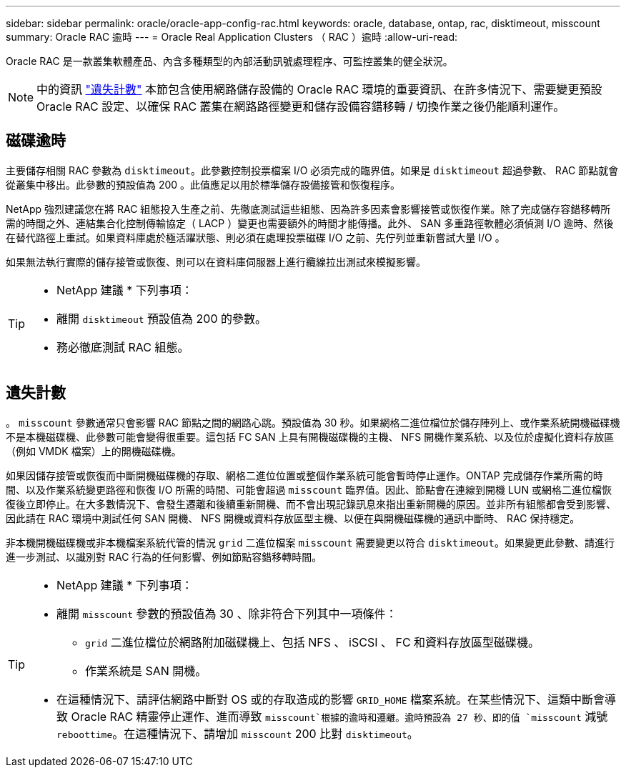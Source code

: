 ---
sidebar: sidebar 
permalink: oracle/oracle-app-config-rac.html 
keywords: oracle, database, ontap, rac, disktimeout, misscount 
summary: Oracle RAC 逾時 
---
= Oracle Real Application Clusters （ RAC ）逾時
:allow-uri-read: 


[role="lead"]
Oracle RAC 是一款叢集軟體產品、內含多種類型的內部活動訊號處理程序、可監控叢集的健全狀況。


NOTE: 中的資訊 link:#misscount["遺失計數"] 本節包含使用網路儲存設備的 Oracle RAC 環境的重要資訊、在許多情況下、需要變更預設 Oracle RAC 設定、以確保 RAC 叢集在網路路徑變更和儲存設備容錯移轉 / 切換作業之後仍能順利運作。



== 磁碟逾時

主要儲存相關 RAC 參數為 `disktimeout`。此參數控制投票檔案 I/O 必須完成的臨界值。如果是 `disktimeout` 超過參數、 RAC 節點就會從叢集中移出。此參數的預設值為 200 。此值應足以用於標準儲存設備接管和恢復程序。

NetApp 強烈建議您在將 RAC 組態投入生產之前、先徹底測試這些組態、因為許多因素會影響接管或恢復作業。除了完成儲存容錯移轉所需的時間之外、連結集合化控制傳輸協定（ LACP ）變更也需要額外的時間才能傳播。此外、 SAN 多重路徑軟體必須偵測 I/O 逾時、然後在替代路徑上重試。如果資料庫處於極活躍狀態、則必須在處理投票磁碟 I/O 之前、先佇列並重新嘗試大量 I/O 。

如果無法執行實際的儲存接管或恢復、則可以在資料庫伺服器上進行纜線拉出測試來模擬影響。

[TIP]
====
* NetApp 建議 * 下列事項：

* 離開 `disktimeout` 預設值為 200 的參數。
* 務必徹底測試 RAC 組態。


====


== 遺失計數

。 `misscount` 參數通常只會影響 RAC 節點之間的網路心跳。預設值為 30 秒。如果網格二進位檔位於儲存陣列上、或作業系統開機磁碟機不是本機磁碟機、此參數可能會變得很重要。這包括 FC SAN 上具有開機磁碟機的主機、 NFS 開機作業系統、以及位於虛擬化資料存放區（例如 VMDK 檔案）上的開機磁碟機。

如果因儲存接管或恢復而中斷開機磁碟機的存取、網格二進位位置或整個作業系統可能會暫時停止運作。ONTAP 完成儲存作業所需的時間、以及作業系統變更路徑和恢復 I/O 所需的時間、可能會超過 `misscount` 臨界值。因此、節點會在連線到開機 LUN 或網格二進位檔恢復後立即停止。在大多數情況下、會發生遷離和後續重新開機、而不會出現記錄訊息來指出重新開機的原因。並非所有組態都會受到影響、因此請在 RAC 環境中測試任何 SAN 開機、 NFS 開機或資料存放區型主機、以便在與開機磁碟機的通訊中斷時、 RAC 保持穩定。

非本機開機磁碟機或非本機檔案系統代管的情況 `grid` 二進位檔案 `misscount` 需要變更以符合 `disktimeout`。如果變更此參數、請進行進一步測試、以識別對 RAC 行為的任何影響、例如節點容錯移轉時間。

[TIP]
====
* NetApp 建議 * 下列事項：

* 離開 `misscount` 參數的預設值為 30 、除非符合下列其中一項條件：
+
** `grid` 二進位檔位於網路附加磁碟機上、包括 NFS 、 iSCSI 、 FC 和資料存放區型磁碟機。
** 作業系統是 SAN 開機。


* 在這種情況下、請評估網路中斷對 OS 或的存取造成的影響 `GRID_HOME` 檔案系統。在某些情況下、這類中斷會導致 Oracle RAC 精靈停止運作、進而導致 `misscount`根據的逾時和遷離。逾時預設為 27 秒、即的值 `misscount` 減號 `reboottime`。在這種情況下、請增加 `misscount` 200 比對 `disktimeout`。


====